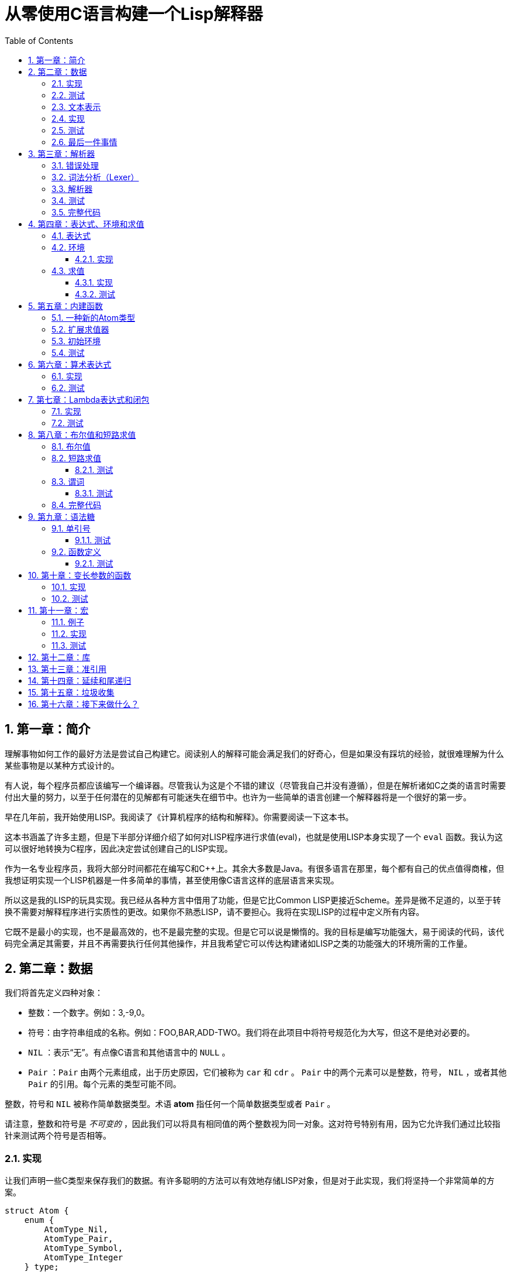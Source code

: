 = 从零使用C语言构建一个Lisp解释器
:icons: font
:source-highlighter: highlightjs
:toc: left
:toclevels: 4
:sectnums:

== 第一章：简介

理解事物如何工作的最好方法是尝试自己构建它。阅读别人的解释可能会满足我们的好奇心，但是如果没有踩坑的经验，就很难理解为什么某些事物是以某种方式设计的。

有人说，每个程序员都应该编写一个编译器。尽管我认为这是个不错的建议（尽管我自己并没有遵循），但是在解析诸如C之类的语言时需要付出大量的努力，以至于任何潜在的见解都有可能迷失在细节中。也许为一些简单的语言创建一个解释器将是一个很好的第一步。

早在几年前，我开始使用LISP。我阅读了《计算机程序的结构和解释》。你需要阅读一下这本书。

这本书涵盖了许多主题，但是下半部分详细介绍了如何对LISP程序进行求值(eval)，也就是使用LISP本身实现了一个 `eval` 函数。我认为这可以很好地转换为C程序，因此决定尝试创建自己的LISP实现。

作为一名专业程序员，我将大部分时间都花在编写C和C++上。其余大多数是Java。有很多语言在那里，每个都有自己的优点值得商榷，但我想证明实现一个LISP机器是一件多简单的事情，甚至使用像C语言这样的底层语言来实现。

所以这是我的LISP的玩具实现。我已经从各种方言中借用了功能，但是它比Common LISP更接近Scheme。差异是微不足道的，以至于转换不需要对解释程序进行实质性的更改。如果你不熟悉LISP，请不要担心。我将在实现LISP的过程中定义所有内容。

它既不是最小的实现，也不是最高效的，也不是最完整的实现。但是它可以说是懒惰的。我的目标是编写功能强大，易于阅读的代码，该代码完全满足其需要，并且不再需要执行任何其他操作，并且我希望它可以传达构建诸如LISP之类的功能强大的环境所需的工作量。

== 第二章：数据

我们将首先定义四种对象：

* 整数：一个数字。例如：3,-9,0。
* 符号：由字符串组成的名称。例如：FOO,BAR,ADD-TWO。我们将在此项目中将符号规范化为大写，但这不是绝对必要的。
* `NIL` ：表示“无”。有点像C语言和其他语言中的 `NULL` 。
* `Pair` ：`Pair` 由两个元素组成，出于历史原因，它们被称为 `car` 和 `cdr` 。 `Pair` 中的两个元素可以是整数，符号， `NIL` ，或者其他 `Pair` 的引用。每个元素的类型可能不同。

整数，符号和 `NIL` 被称作简单数据类型。术语 *atom* 指任何一个简单数据类型或者 `Pair` 。

请注意，整数和符号是 _不可变的_ ，因此我们可以将具有相同值的两个整数视为同一对象。这对符号特别有用，因为它允许我们通过比较指针来测试两个符号是否相等。

=== 实现

让我们声明一些C类型来保存我们的数据。有许多聪明的方法可以有效地存储LISP对象，但是对于此实现，我们将坚持一个非常简单的方案。

[source,c]
----
struct Atom {
    enum {
        AtomType_Nil,
        AtomType_Pair,
        AtomType_Symbol,
        AtomType_Integer
    } type;

    union {
        struct Pair *pair;
        const char *symbol;
        long integer;
    } value;
};

struct Pair {
    struct Atom atom[2];
};

typedef struct Atom Atom;
----

定义一些宏将很方便：

[source,c]
----
#define car(p) ((p).value.pair->atom[0])
#define cdr(p) ((p).value.pair->atom[1])
#define nilp(atom) ((atom).type == AtomType_Nil)

static const Atom nil = { AtomType_Nil };
----

整数和指向字符串的指针可以拷贝，但是我们想要初始化 `Pair` 的话，需要从堆( `Heap` )上申请内存。

[source,c]
----
Atom cons(Atom car_val, Atom cdr_val)
{
    Atom p;
    
    p.type = AtomType_Pair;
    p.value.pair = malloc(sizeof(struct Pair));
    
    car(p) = car_val;
    cdr(p) = cdr_val;
    
    return p;
}
----

`cons` 是这样一个函数，它在堆上分配一个 `Pair` ，然后对 `Pair` 的两个元素进行赋值。

=== 测试

现在我们可以创建一些LISP对象了。创建一个整数：

[source,c]
----
Atom make_int(long x)
{
    Atom a;
    a.type = AtomType_Integer;
    a.value.integer = x;
    return a;
}
----

创建一个符号：

[source,c]
----
Atom make_sym(const char *s)
{
    Atom a;
    a.type = AtomType_Symbol;
    a.value.symbol = strdup(s);
    return a;
}
----

=== 文本表示

我们可以将一个 `Pair` 写作下面这种方式：

[source,lisp]
----
(a . b)
----

`a` 是 `car` ， `b` 是 `cdr` 。

将 `pair` 中的 `cdr` 部分指向另一个 `pair` ，我们就可以创建一个链了。比如下面这样：

[source,lisp]
----
(a . (b . (c . (d . NIL))))
----

请注意，最后一个 `pair` 的 `cdr` 部分是一个 `NIL` ，这标示了链的结束。我们叫这个链为 `列表` 。为了避免写大量的括号，我们可以将上面的列表写成下面这种格式：

[source,lisp]
----
(a b c d)
----

如果列表中的最后一个 `pair` 的 `cdr` 部分不是 `NIL` 的话，可以写作如下形式：

[source,lisp]
----
(p q . r)
----

等价于：

[source,lisp]
----
(p . (q . r))
----

以上这种写法被成为 _improper list_ 。

=== 实现

打印一个符号或者 `Pair` 很简单。代码如下：

[source,c]
----
void print_expr(Atom atom)
{
    switch (atom.type) {
    case AtomType_Nil:
        printf("NIL");
        break;
    case AtomType_Pair:
        putchar('(');
        print_expr(car(atom));
        atom = cdr(atom);
        while (!nilp(atom)) {
            if (atom.type == AtomType_Pair) {
                putchar(' ');
                print_expr(car(atom));
                atom = cdr(atom);
            } else {
                printf(" . ");
                print_expr(atom);
                break;
            }
        }
        putchar(')');
        break;
    case AtomType_Symbol:
        printf("%s", atom.value.symbol);
        break;
    case AtomType_Integer:
        printf("%ld", atom.value.integer);
        break;
    }
}
----

通过使用递归的方式，我们可以打印任意复杂的数据结构。当然如果打印一个嵌套很深的数据结构时，可能会出现栈空间不足。而打印一个存在循环引用的数据结构时，也会出现死循环。

=== 测试

[cols="1,1"]
|===
| *Atom* | *Output*
| make_int(42) | 42
| make_sym("FOO") | FOO
| cons(make_sym("X"), make_sym("Y")) | (X . Y)
| cons(make_int(1),
  cons(make_int(2),
  cons(make_int(3),
  nil))) | (1 2 3)
|===

可以看到，这些事情很简单。下一章我们将会搞一些更复杂的事情。

=== 最后一件事情

还记得我们说过我们将相同的符号视为相同的对象吗？我们可以强制跟踪每一个创建的符号，如果创建了一个之前已经创建过的字符序列，我们将返回同一个符号。

如果实现的语言是内置了集合或者哈希表数据结构的语言的话，实现这个功能将会很容易。但是我们也可以使用已经实现的LISP数据结构，将符号存储在一个列表中。

[source,c]
----
static Atom sym_table = { AtomType_Nil };

Atom make_sym(const char *s)
{
    Atom a, p;

    p = sym_table;
    while (!nilp(p)) {
        a = car(p);
        if (strcmp(a.value.symbol, s) == 0)
            return a;
        p = cdr(p);
    }

    a.type = AtomType_Symbol;
    a.value.symbol = strdup(s);
    sym_table = cons(a, sym_table);

    return a;
}
----

这个实现看起来不是很高效，是吗？但足够用了，代码可读性也很好。

== 第三章：解析器

下一个阶段就是解析了。就是读取一行文本，然后创建这个文本所表示的对象。如果这行文本并不表示我们定义过的对象，我们需要抛出错误。

=== 错误处理

错误的定义如下：

[source,c]
----
typedef enum {
    Error_OK = 0,
    Error_Syntax
} Error;
----

如果像我一样，你学过BASIC编程，那么你将很熟悉可怕的 `SYNTAX ERROR` 。现在是我们从栅栏另一侧看东西的机会。从现在开始，我们的大多数函数都将返回错误，以指示是否出了问题以及出了什么问题。

=== 词法分析（Lexer）

我没有接受过CS的正式培训，但是据我了解，它的想法是将字符串拆分成 `token` 的列表，这些 `token` 既是“单词”又是“标点符号”，并丢弃所有无关紧要的空格。因此，如果输入为：

[source,lisp]
----
(foo bar)
----

那么经过词法分析生成的4个 `token` 应该是：

|===
| ( | foo | bar | )
|===

让我们先来创建一个词法分析器（lexer），词法分析器将返回 `token` 的开始位置的指针和结束位置的指针。

[source,c]
----
int lex(const char *str, const char **start, const char **end)
{
    const char *ws = " \t\n";
    const char *delim = "() \t\n";
    const char *prefix = "()";

    // C 库函数 size_t strspn(const char *str1, const char *str2) 检索字符串 str1 中第一个不在字符串 str2 中出现的字符下标。
    // 检索字符串 str 中第一个不在字符串 ws 中出现的字符下标
    str += strspn(str, ws);

    if (str[0] == '\0') {
        *start = *end = NULL;
        return Error_Syntax;
    }

    *start = str;

    // C 库函数 char *strchr(const char *str, int c) 在参数 str 所指向的字符串中搜索第一次出现字符 c（一个无符号字符）的位置。
    if (strchr(prefix, str[0]) != NULL)
        *end = str + 1;
    else
        // C 库函数 size_t strcspn(const char *str1, const char *str2) 检索字符串 str1 开头连续有几个字符都不含字符串 str2 中的字符。
        *end = str + strcspn(str, delim);

    return Error_OK;
}
----

如果我们的词法分析器在没有找到 `token` 的情况下已经来到了字符串的末尾（即，字符串的其余部分完全是空格），则它将返回语法错误并将开始和结束设置为NULL。

=== 解析器

现在我们可以考虑解析器本身。入口点是 `read_expr` 函数，它将读取单个（可能是复杂的）对象，并返回错误状态和指向输入其余部分的指针。

[source,c]
----
int read_expr(const char *input, const char **end, Atom *result);
----

我们将首先处理简单的数据：整数，符号和NIL。如果有一个正则表达式库，那么这很容易，但是使用C语言也不复杂。

[source,c]
----
int parse_simple(const char *start, const char *end, Atom *result)
{
    char *buf, *p;

    /* Is it an integer? */
    long val = strtol(start, &p, 10);
    if (p == end) {
        result->type = AtomType_Integer;
        result->value.integer = val;
        return Error_OK;
    }

    /* NIL or symbol */
    buf = malloc(end - start + 1);
    p = buf;
    while (start != end)
        *p++ = toupper(*start), ++start;
    *p = '\0';

    if (strcmp(buf, "NIL") == 0)
        *result = nil;
    else
        *result = make_sym(buf);

    free(buf);

    return Error_OK;
}
----

注意两件事：首先，我们将输入转换为大写。这不是严格必要的-区分大小写的lisp没有错-但这是传统的行为。其次， `NIL` 是一个特例：它直接解析为 `AtomType_Nil` ，而不是将其解析为符号。

如果你熟悉LISP的各种方言，那么你将知道 `NIL` 不一定与 `()` 空列表相同。我们可以选择将 `NIL` 视为求值结果是自身的符号，但是对于本项目，我们将认为两种表示形式完全相同。

接下来是列表（包括 improper 列表和对）。简化的列表语法使此操作有些复杂，因此我们将其全部保留在辅助函数中。递归再次使我们能够处理嵌套列表。

[source,c]
----
int read_list(const char *start, const char **end, Atom *result)
{
    Atom p;

    *end = start;
    p = *result = nil;

    for (;;) {
        const char *token;
        Atom item;
        Error err;

        err = lex(*end, &token, end);
        if (err)
            return err;

        if (token[0] == ')')
            return Error_OK;

        if (token[0] == '.' && *end - token == 1) {
            /* Improper list */
            if (nilp(p))
                return Error_Syntax;

            err = read_expr(*end, end, &item);
            if (err)
                return err;

            cdr(p) = item;

            /* Read the closing ')' */
            err = lex(*end, &token, end);
            if (!err && token[0] != ')')
                err = Error_Syntax;

            return err;
        }

        err = read_expr(token, end, &item);
        if (err)
            return err;

        if (nilp(p)) {
            /* First item */
            *result = cons(item, nil);
            p = *result;
        } else {
            cdr(p) = cons(item, nil);
            p = cdr(p);
        }
    }
}
----

我不喜欢写无限循环，但这是我到目前为止写出的结构最清晰的代码。

最后，我们有了 `read_expr` 本身，由于我们已经完成了所有艰苦的工作，所以这很简单：

[source,c]
----
int read_expr(const char *input, const char **end, Atom *result)
{
    const char *token;
    Error err;

    err = lex(input, &token, end);
    if (err)
        return err;

    if (token[0] == '(')
        return read_list(*end, end, result);
    else if (token[0] == ')')
        return Error_Syntax;
    else
        return parse_simple(token, *end, result);
}
----

这里对右括号的检查将会捕获一些不合法的代码形式，例如：

[source,scheme]
----
)
----

以及

[source,scheme]
----
(X .)
----

=== 测试

如果使用解析器创建一个简单的读取-打印循环（read-print-loop），则可以在控制台上键入对象的表示形式并检查是否正确解析了它们。

[source,c]
----
int main(int argc, char **argv)
{
    char *input;

    while ((input = readline("> ")) != NULL) {
        const char *p = input;
        Error err;
        Atom expr;

        err = read_expr(p, &p, &expr);

        switch (err) {
        case Error_OK:
            print_expr(expr);
            putchar('\n');
            break;
        case Error_Syntax:
            puts("Syntax error");
            break;
        }

        free(input);
    }

    return 0;
}
----

上面的代码使用了 `readline` 库，该库显示提示并从控制台读取一行文本。它支持的编辑功能很强大，但是围绕 `fgets()` 的简单封装也可以做到相同的事情。

[source,text]
----
> 42
42
> (foo bar)
(FOO BAR)
> (s (t . u) v . (w . nil))
(S (T . U) V W)
> ()
NIL
----

=== 完整代码

[source,c]
----
#include <stdio.h>
#include <string.h>
#include <stdlib.h>
#include <ctype.h>
#include <readline/readline.h>

typedef enum {
    Error_OK = 0,
    Error_Syntax
} Error;

struct Atom
{
    enum {
        AtomType_Nil,
        AtomType_Pair,
        AtomType_Symbol,
        AtomType_Integer
    } type;

    union {
        struct Pair *pair;
        const char *symbol;
        long integer;
    } value;
};

struct Pair {
    struct Atom atom[2];
};

typedef struct Atom Atom;

#define car(p) ((p).value.pair->atom[0])
#define cdr(p) ((p).value.pair->atom[1])
#define nilp(atom) ((atom).type == AtomType_Nil)

static const Atom nil = { AtomType_Nil };

Atom cons(Atom car_val, Atom cdr_val)
{
    Atom p;

    p.type = AtomType_Pair;
    p.value.pair = malloc(sizeof(struct Pair));

    car(p) = car_val;
    cdr(p) = cdr_val;

    return p;
}

Atom make_int(long x)
{
    Atom a;
    a.type = AtomType_Integer;
    a.value.integer = x;
    return a;
}

Atom make_sym(const char *s)
{
    Atom a;
    a.type = AtomType_Symbol;
    a.value.symbol = strdup(s);
    return a;
}

int lex(const char *str, const char **start, const char **end)
{
    const char *ws = " \t\n";
    const char *delim = "() \t\n";
    const char *prefix = "()";

    str += strspn(str, ws);

    if (str[0] == '\0') {
        *start = *end = NULL;
        return Error_Syntax;
    }

    *start = str;

    // strchr函数功能为在一个串中查找给定字符的第一个匹配之处
    if (strchr(prefix, str[0]) != NULL)
        *end = str + 1;
    else
    // 该函数返回 str1 开头连续都不含字符串 str2 中字符的字符数。
        *end = str + strcspn(str, delim);

    return Error_OK;
}

int read_expr(const char *input, const char **end, Atom *result);

int parse_simple(const char *start, const char *end, Atom *result)
{
    char *buf, *p;

    long val = strtol(start, &p, 10);
    if (p == end) {
        result->type = AtomType_Integer;
        result->value.integer = val;
        return Error_OK;
    }

    buf = malloc(end - start + 1);
    p = buf;
    while (start != end)
        *p++ = toupper(*start), ++start;
    *p = '\0';

    if (strcmp(buf, "NIL") == 0) {
        *result = nil;
    } else {
        *result = make_sym(buf);
    }

    free(buf);
    
    return Error_OK;
}

int read_list(const char *start, const char **end, Atom *result)
{
    Atom p;

    *end = start;
    p = *result = nil;

    for (;;) {
        const char *token;
        Atom item;
        Error err;

        err = lex(*end, &token, end);
        if (err) {
            return err;
        }

        if (token[0] == ')') {
            return Error_OK;
        }

        if (token[0] == '.' && *end - token == 1) {
            if (nilp(p)) {
                return Error_Syntax;
            }

            err = read_expr(*end, end, &item);
            if (err) {
                return err;
            }

            cdr(p) = item;

            err = lex(*end, &token, end);
            if (!err && token[0] != ')') {
                err = Error_Syntax;
            }

            return err;
        }

        err = read_expr(token, end, &item);
        if (err) {
            return err;
        }

        if (nilp(p)) {
            *result = cons(item, nil);
            p = *result;
        } else {
            cdr(p) = cons(item, nil);
            p = cdr(p);
        }
    }
}

int read_expr(const char *input, const char **end, Atom *result)
{
    const char *token;
    Error err;

    err = lex(input, &token, end);
    if (err) return err;

    if (token[0] == '(') {
        return read_list(*end, end, result);
    } else if (token[0] == ')') {
        return Error_Syntax;
    } else {
        return parse_simple(token, *end, result);
    }
}

void print_expr(Atom atom)
{
    switch (atom.type)
    {
    case AtomType_Nil:
        printf("NIL");
        break;

    case AtomType_Pair:
        putchar('(');
        print_expr(car(atom));
        atom = cdr(atom);
        while (!nilp(atom)) {
            if (atom.type == AtomType_Pair) {
                putchar(' ');
                print_expr(car(atom));
                atom = cdr(atom);
            } else {
                printf(" . ");
                print_expr(atom);
                break;
            }
        }
        putchar(')');
        break;

    case AtomType_Symbol:
        printf("%s", atom.value.symbol);
        break;

    case AtomType_Integer:
        printf("%ld", atom.value.integer);
        break;
    
    default:
        break;
    }
}

int main(int argc, char const *argv[])
{
    char *input;

    while ((input = readline("> ")) != NULL) {
        const char *p = input;
        Error err;
        Atom expr;

        err = read_expr(p, &p, &expr);

        switch (err)
        {
        case Error_OK:
            print_expr(expr);
            putchar('\n');
            break;
        case Error_Syntax:
            puts("Syntax error");
            break;
        }

        free(input);
    }

    return 0;
}
----

在Ubuntu环境下，可以安装 readline 库，然后再编译的时候需要链接上这个库。

[source,bash]
----
$ sudo apt-get install libreadline6-dev
$ gcc lisp.c -lreadline -o lisp
----

== 第四章：表达式、环境和求值

=== 表达式

在LISP中，一切都是表达式。表达式可以是字面量，标识符或由运算符和一个或多个参数组成的列表。

字面量是具有内在值的对象。在我们的系统中，它可以是整数或NIL（如果你认为"nothing"是一个值的话）。

标识符是对象的名称。符号可以是标识符。

其他所有内容都是形式为 `(运算符 参数...)` 的列表，其中 `参数...` 表示零个或多个参数。

=== 环境

为了将标识符和对象关联起来，我们需要 _环境_ 。环境是一系列绑定（binding）的集合。每一个绑定由一个标识符和标识符所对应的值组成。例如：

.绑定（bindings） 
|===
| *标识符* | *值*
| FOO | 42
| BAR | NIL
| BAZ | (X Y Z)
|===

注意：所有的标识符都是符号。但是值可以是任意对象。例如BAZ就是一个包含三个符号的列表。

一个环境可能会有一个 _父环境_ 。如果在一个环境里面，不存在某个标识符对应的绑定，那么就会去父环境里去找这个标识符的绑定，如果还找不到，那么就会去父环境的父环境寻找标识符的绑定。所以可以看到，我们这里其实是创建了一棵环境树，一个环境会共享它的父环境的绑定。

==== 实现

下面的代码是表达环境的一种传统方式，使用了LISP中的数据类型。

[source,scheme]
----
(parent (identifier . value)...)
----

所以上面的表：绑定所对应的环境如下（没有parent）：

[source,scheme]
----
(NIL (FOO . 42) (BAR . NIL) (BAZ . (X Y Z)))
----

以下的C代码创建了一个空环境，这个空环境的父环境是parent（parent也可以是NIL）

[source,c]
----
Atom env_create(Atom parent)
{
    return cons(parent, nil);
}
----

接下来我们写两个函数用来获取和创建环境中的绑定。

[source,c]
----
int env_get(Atom env, Atom symbol, Atom *result)
{
    Atom parent = car(env);
    Atom bs = cdr(env);

    while (!nilp(bs)) {
        Atom b = car(bs);
        if (car(b).value.symbol == symbol.value.symbol) {
            *result = cdr(b);
            return Error_OK;
        }
        bs = cdr(bs);
    }

    if (nilp(parent))
        return Error_Unbound;

    return env_get(parent, symbol, result);
}
----

由于我们禁止命名两个相同名字的符号，所以我们这里不需要调用 `strcmp` 函数，这意味着 `lookup` 函数运行起来速度不会太慢。

[source,c]
----
int env_set(Atom env, Atom symbol, Atom value)
{
    Atom bs = cdr(env);
    Atom b = nil;

    while (!nilp(bs)) {
        b = car(bs);
        if (car(b).value.symbol == symbol.value.symbol) {
            cdr(b) = value;
            return Error_OK;
        }
        bs = cdr(bs);
    }

    b = cons(symbol, value);
    cdr(env) = cons(b, cdr(env));

    return Error_OK;
}
----

只有 `env_get` 函数会递归的去检查父环境。因为我们并不想修改父环境的绑定。

=== 求值

我们需要对表达式进行求值。求值过程的输入是一个表达式和一个环境，输出是一个值。让我们规定一下求值的规则。

* 字面量的求值结果是它本身。
* 环境可以让我们找到一个标识符所对应的值是什么。如果环境中不存在一个标识符所对应的值，那么对这个标识符求值会返回错误。
* 一个列表表达式如果具有以下某个操作符，就成为一个 _特殊形式_ (special form)：
    * *QUOTE* ：表达式 `(QUOTE EXPR)` 的求值结果是： `EXPR` 。这个 `EXPR` 被直接返回，并没有进行求值。
    * *DEFINE* ：对表达式 `(DEFINE SYMBOL EXPR)` 进行求值将会创建一个针对 `SYMBOL` 在环境中的绑定，或者修改这个 `SYMBOL` 在环境中的绑定。 `SYMBOL` 将会绑定到 `EXPR` 的求值结果。 `DEFINE` 表达式的求值结果将返回 `SYMBOL` 。
* 对其他任何形式的表达式进行求值都是无效的。

==== 实现

我们需要检查一下一个表达式是否是正规列表（proper list）。

[source,c]
----
int listp(Atom expr)
{
    while (!nilp(expr)) {
        if (expr.type != AtomType_Pair)
            return 0;
        expr = cdr(expr);
    }
    return 1;
}
----

Error枚举类型需要一些更多的选项：

|===
| Error_Unbound | 试图去对一个不存在绑定的符号求值
| Error_Args    | 一个列表表达式比预期的长或者短
| Error_Type    | 表达式中对象的类型和预期的不一样（类型错误）
|===

我们直接将表达式的求值规则翻译成C语言就可以了。

[source,c]
----
int eval_expr(Atom expr, Atom env, Atom *result)
{
    Atom op, args;
    Error err;

    if (expr.type == AtomType_Symbol) {
        return env_get(env, expr, result);
    } else if (expr.type != AtomType_Pair) {
        *result = expr;
        return Error_OK;
    }

    if (!listp(expr))
        return Error_Syntax;

    op = car(expr);
    args = cdr(expr);

    if (op.type == AtomType_Symbol) {
        if (strcmp(op.value.symbol, "QUOTE") == 0) {
            if (nilp(args) || !nilp(cdr(args)))
                return Error_Args;

            *result = car(args);
            return Error_OK;
        } else if (strcmp(op.value.symbol, "DEFINE") == 0) {
            Atom sym, val;

            if (nilp(args) || nilp(cdr(args)) || !nilp(cdr(cdr(args))))
                return Error_Args;

            sym = car(args);
            if (sym.type != AtomType_Symbol)
                return Error_Type;

            err = eval_expr(car(cdr(args)), env, &val);
            if (err)
                return err;

            *result = sym;
            return env_set(env, sym, val);
        }
    }

    return Error_Syntax;
}
----

==== 测试

将读取-打印循环扩展成为 `读取-求值-打印` 循环（REPL）。REPL是LISP解释器的核心功能。

[source,c]
----
int main(int argc, char **argv)
{
    Atom env;
    char *input;

    env = env_create(nil);

    while ((input = readline("> ")) != NULL) {
        const char *p = input;
        Error err;
        Atom expr, result;

        err = read_expr(p, &p, &expr);		

        if (!err)
            err = eval_expr(expr, env, &result);

        switch (err) {
        case Error_OK:
            print_expr(result);
            putchar('\n');
            break;
        case Error_Syntax:
            puts("Syntax error");
            break;
        case Error_Unbound:
            puts("Symbol not bound");
            break;
        case Error_Args:
            puts("Wrong number of arguments");
            break;
        case Error_Type:
            puts("Wrong type");
            break;
        }

        free(input);
    }

    return 0;
}
----

让我们看一下结果：

[source,text]
----
> foo
Symbol not bound
> (quote foo)
FOO
> (define foo 42)
FOO
> foo
42
> (define foo (quote bar))
FOO
> foo
BAR
----

== 第五章：内建函数

到目前为止，在我们的实现中，我们已经使用了 `car` ， `cdr` 和 `cons` 函数来构造和访问LISP数据。现在，我们将在解释环境中提供相同的功能。

我们将扩展列表表达式语法以添加一些新的运算符：

* `(CAR EXPR)` ：对 `EXPR` 进行求值，然后返回求值结果的 `car` 部分。如果 `EXPR` 的求值结果既不是 `pair` 也不是 `NIL` ，则返回错误。
* `(CDR EXPR)` ：对 `EXPR` 进行求值，然后返回求值结果的 `cdr` 部分。如果 `EXPR` 的求值结果既不是 `pair` 也不是 `NIL` ，则返回错误。
* `(CONS A B)` ：Evaluates both arguments A and B, and returns a newly constructed pair containing the results.对 `A` 和 `B` 进行求值，然后返回包含 `A` 和 `B` 的求值结果的 `pair` 。

在上面的定义中，我们允许对 `NIL` 取 `car` 部分和 `cdr` 部分，不像我们之前C版本对 `car` 和 `cdr` 的实现。如果对 `NIl` 取 `car` 和 `cdr` 的值定义为 `NIL` ，那么一些算法会相对容易实现一些。

我们选择在 `eval_expr` 函数中添加一些分支条件来实现上面定义的内置函数，就像我们之前实现 `QUOTE` 和 `DEFINE` 一样。尽管如此，我们想在未来添加更多的运算符，而将每个运算符都添加到 `eval_expr` 中会让函数变得很长。所以我们现在来介绍一下函数的概念。

*函数*

一个函数就是一个代码片段，这个代码片段将一些参数转换成了一个值。如果 `eval_expr` 碰到了一个列表表达式，而列表表达式中有一个函数是运算符，那么 `eval_expr` 所要做的就是执行函数的代码片段，然后将所得到的求值结果作为表达式的结果返回。

实现函数的方式就是创建一些C函数，可以被 `eval_expr` 所调用。我们称这些函数为内置函数或者原始函数。让我们来看一下如何扩展我们的LISP解释器将函数包含进来。

=== 一种新的Atom类型

`eval_expr` 将通过C的函数指针来调用内置函数，所以内置函数的类型必须一样：

[source,c]
----
typedef int (*Builtin)(struct Atom args, struct Atom *result);
----

上面是一个函数指针类型，这个函数指针的类型是 `Builtin` ，接收两个参数，返回值是 `int` 。

为了可以在表达式中出现函数，我们需要一种新的 `atom` 类型来表示它们。

[source,c]
----
struct Atom {
    enum {
        .
        .
        .
        AtomType_Builtin
    } type;

    union {
        .
        .
        .
        Builtin builtin;
    } value;
};
----

我们之前写过的代码用". . ."表示省略。为了代码的完整性， `print_expr` 需要知道如何显示新的 `atom` 类型：

[source,c]
----
void print_expr(Atom atom)
{
    switch (atom.type) {
    .
    .
    .
    case AtomType_Builtin:
        printf("#<BUILTIN:%p>", atom.value.builtin);
        break;
    }
}
----

最终，我们写一个辅助方法来创建新的 `atom` 类型：

[source,c]
----
Atom make_builtin(Builtin fn)
{
    Atom a;
    a.type = AtomType_Builtin;
    a.value.builtin = fn;
    return a;
}
----

=== 扩展求值器

我们将对参数列表进行 _浅拷贝_ 。

[source,c]
----
Atom copy_list(Atom list)
{
    Atom a, p;

    if (nilp(list))
        return nil;

    a = cons(car(list), nil);
    p = a;
    list = cdr(list);

    while (!nilp(list)) {
        cdr(p) = cons(car(list), nil);
        p = cdr(p);
        list = cdr(list);
    }

    return a;
}
----

*apply* 仅仅只是针对一个参数列表调用内置函数。我们将在后面扩展这个函数，因为我们需要处理一些其他的求值函数。

[source,c]
----
int apply(Atom fn, Atom args, Atom *result)
{
    if (fn.type == AtomType_Builtin)
        return (*fn.value.builtin)(args, result);

    return Error_Type;
}
----

如果列表表达式不是我们之前定义过的 _特殊形式_ ，那么我们将假设运算符将会被求值成一个函数。我们将对参数列表中的每一个参数进行求值，然后使用 `apply` 来将函数作用到参数列表求值以后的结果列表上。

[source,c]
----
int eval_expr(Atom expr, Atom env, Atom *result)
{
    Atom op, args, p;
    Error err;

    .
    .
    .

    if (op.type == AtomType_Symbol) {
        .
        .
        .
    }

    /* Evaluate operator */
    err = eval_expr(op, env, &op);
    if (err)
        return err;

    /* Evaulate arguments */
    args = copy_list(args);
    p = args;
    while (!nilp(p)) {
        err = eval_expr(car(p), env, &car(p));
        if (err)
            return err;

        p = cdr(p);
    }

    return apply(op, args, result);
}
----

我们在对参数列表进行求值时，先对参数列表进行浅拷贝。这样就避免了把旧的参数列表覆盖掉。因为我们可能会再一次使用旧的参数列表。

=== 初始环境

之前我们为LISP的 `读取——求值——打印` 循环创建过一个空环境。用户没有办法创建表示内置函数的 `atom` 类型。所以我们会在初始环境中绑定好内置函数。

以下是函数：

[source,c]
----
int builtin_car(Atom args, Atom *result)
{
    if (nilp(args) || !nilp(cdr(args)))
        return Error_Args;

    if (nilp(car(args)))
        *result = nil;
    else if (car(args).type != AtomType_Pair)
        return Error_Type;
    else
        *result = car(car(args));

    return Error_OK;
}
----

函数中的大部分代码都是错误处理和类型检查。这样来创建函数真是一件烦人的事情。

[source,c]
----
int builtin_cdr(Atom args, Atom *result)
{
    if (nilp(args) || !nilp(cdr(args)))
        return Error_Args;

    if (nilp(car(args)))
        *result = nil;
    else if (car(args).type != AtomType_Pair)
        return Error_Type;
    else
        *result = cdr(car(args));

    return Error_OK;
}
----

`builtin_cdr` 和 `builtin_car` 几乎是一样的。

[source,c]
----
int builtin_cons(Atom args, Atom *result)
{
    if (nilp(args) || nilp(cdr(args)) || !nilp(cdr(cdr(args))))
        return Error_Args;

    *result = cons(car(args), car(cdr(args)));

    return Error_OK;
}
----

有了以上的函数，我们就可以使用 `env_set` 函数来创建绑定了。

[source,c]
----
int main(int argc, char **argv)
{
    Atom env;
    char *input;

    env = env_create(nil);

    /* Set up the initial environment */
    env_set(env, make_sym("CAR"), make_builtin(builtin_car));
    env_set(env, make_sym("CDR"), make_builtin(builtin_cdr));
    env_set(env, make_sym("CONS"), make_builtin(builtin_cons));

    while ((input = readline("> ")) != NULL) {
        .
        .
        .
    }

    return 0;
}
----

=== 测试

[source,text]
----
> (define foo 1)
FOO
> (define bar 2)
BAR
> (cons foo bar)
(1 . 2)
> (define baz (quote (a b c)))
BAZ
> (car baz)
A
> (cdr baz)
(B C)
----

NOTE: `(CONS FOO BAR)` 和 `(QUOTE (FOO . BAR))` 是不一样的。前者将会对参数列表进行求值，然后创建一个新的 `pair` 。

== 第六章：算术表达式

到目前为止，我们所能做的就是创建和命名对象。这些对象中有些是数字——自然，我们想对这些数字进行计算。

在上一章中，我们看到了如何创建内置函数来告诉eval_expr如何将参数处理为返回值。现在，我们将再创建四个内建函数来执行基本的算术运算。

|===
| Expression | Result
| (+ X Y) | The sum of X and Y
| (- X Y) | The difference of X and Y
| (* X Y) | The product of X and Y
| (/ X Y) | The quotient of X and Y
|===

在上面的定义中，当我们写“X和Y的总和”时，我们真正的意思是“通过求值X和Y所获得的值的总和”。请记住，默认情况下，eval_expr将对函数的所有参数求值；这通常是我们想要发生的事情，因此从现在开始，我们将不会在意图明显的地方明确声明这一点。

=== 实现

再一次，几乎我们所有的函数都包括检查是否提供了正确的参数。最后，通过调用 `make_int` 构造结果。

[source,c]
----
int builtin_add(Atom args, Atom *result)
{
    Atom a, b;

    if (nilp(args) || nilp(cdr(args)) || !nilp(cdr(cdr(args))))
        return Error_Args;

    a = car(args);
    b = car(cdr(args));

    if (a.type != AtomType_Integer || b.type != AtomType_Integer)
        return Error_Type;

    *result = make_int(a.value.integer + b.value.integer);

    return Error_OK;
}
----

其他三个函数仅相差一个字符，因此在此将其省略。

最后，我们需要在初始环境中为我们的新功能创建绑定：

[source,c]
----
env_set(env, make_sym("+"), make_builtin(builtin_add));
env_set(env, make_sym("-"), make_builtin(builtin_subtract));
env_set(env, make_sym("*"), make_builtin(builtin_multiply));
env_set(env, make_sym("/"), make_builtin(builtin_divide));
----

=== 测试

现在，我们有了自己的LISP风格的计算器。

[source,text]
----
> (+ 1 1)
2
> (define x (* 6 9))
X
> x
54
> (- x 12)
42
----

在上面的最后一个表达式中，请注意X是一个符号，而不是整数。我们必须对参数进行求值，以便builtin_subtract可以对绑定到X的整数值进行运算，而不是对符号X本身进行运算。同样，绑定到X的值是计算表达式（* 6 9）的整数结果。

== 第七章：Lambda表达式和闭包

这是事情开始变得有趣的地方。现在，我们将实现对lambda表达式的支持，这是一种在我们已经可以处理的LISP表达式之外动态构建函数的方法。

Lambda表达式是具有特定语法的列表表达式：

[source,scheme]
----
(LAMBDA (arg...) expr...)
----

求值lambda表达式的结果是一种新型的对象，我们称其为闭包。闭包可以以与内置函数相同的方式在列表表达式中使用。在这种情况下，参数将绑定到lambda表达式中以 `arg...` 列出的符号。函数的主体由表达式 `expr...` 组成，这些表达式将依次求值。求值最终表达式的结果是将参数应用于闭包的结果。

这是一个非常密集的定义，因此这是一个我们如何使用lambda表达式的示例：

[source,scheme]
----
(DEFINE SQUARE (LAMBDA (X) (* X X)))
----

`SQUARE` 现在是一个函数，有一个参数X，返回值是X的平方。所以对 `(SQUARE 3)` 进行求值应该返回9。

=== 实现

我们将使用列表来表示闭包：

[source,scheme]
----
(env (arg...) expr...)
----

env是定义闭包的环境。这是必需的，以允许lambda函数使用绑定而不必将其作为参数传递。例如，回想一下，CAR在初始环境中绑定到了我们原始的builtin_car函数。

第一个任务是为Atom结构的type字段添加一个新的常量：

[source,c]
----
struct Atom {
    enum {
        .
        .
        .
        AtomType_Closure
    } type;

    union {
        .
        .
        .
    } value;
};
----

由于闭包只是常规列表，因此无需添加任何值。

像其他原子类型一样，我们将创建一个实用程序函数来初始化它们。 `make_closure` 与其他命令不同，对参数执行一些验证，因此需要返回错误代码。

[source,c]
----
int make_closure(Atom env, Atom args, Atom body, Atom *result)
{
    Atom p;

    if (!listp(args) || !listp(body))
        return Error_Syntax;

    /* Check argument names are all symbols */
    p = args;
    while (!nilp(p)) {
        if (car(p).type != AtomType_Symbol)
            return Error_Type;
        p = cdr(p);
    }

    *result = cons(env, cons(args, body));
    result->type = AtomType_Closure;

    return Error_OK;
}
----

接下来是eval中的另一种特殊情况，每当遇到lambda表达式时都创建一个闭包。

[source,c]
----
int eval_expr(Atom expr, Atom env, Atom *result)
{
    .
    .
    .
    if (op.type == AtomType_Symbol) {
        if (strcmp(op.value.symbol, "QUOTE") == 0) {
        .
        .
        .
        } else if (strcmp(op.value.symbol, "LAMBDA") == 0) {
            if (nilp(args) || nilp(cdr(args)))
                return Error_Args;

            return make_closure(env, car(args), cdr(args), result);
        }
    }
    .
    .
    .
}
----

上面的SQUARE示例的函数体用X表示。为了对函数体进行求值，我们需要创建一个新环境，其中X绑定到参数的值：

[source,scheme]
----
(closure-env (X . 3))
----

父环境 `closure-env` 是存储在闭包中的环境。

最后，我们扩展 `apply` 函数以创建新环境，并为函数体中的每个表达式调用eval。

[source,c]
----
int apply(Atom fn, Atom args, Atom *result)
{
    Atom env, arg_names, body;

    if (fn.type == AtomType_Builtin)
        return (*fn.value.builtin)(args, result);
    else if (fn.type != AtomType_Closure)
        return Error_Type;

    env = env_create(car(fn));
    arg_names = car(cdr(fn));
    body = cdr(cdr(fn));

    /* Bind the arguments */
    while (!nilp(arg_names)) {
        if (nilp(args))
            return Error_Args;
        env_set(env, car(arg_names), car(args));
        arg_names = cdr(arg_names);
        args = cdr(args);
    }
    if (!nilp(args))
        return Error_Args;

    /* Evaluate the body */
    while (!nilp(body)) {
        Error err = eval_expr(car(body), env, result);
        if (err)
            return err;
        body = cdr(body);
    }

    return Error_OK;
}
----

=== 测试

让我们检查一下我们的SQUARE函数是否按预期工作。

[source,scheme]
----
> (define square (lambda (x) (* x x)))
SQUARE
> (square 3)
9
> (square 4)
16
----

当然，lambda表达式不必绑定到符号——我们可以创建匿名函数。

[source,scheme]
----
> ((lambda (x) (- x 2)) 7)
5
----

函数式编程的爱好者将很高兴看到我们现在可以做这种事情：

[source,scheme]
----
> (define make-adder (lambda (x) (lambda (y) (+ x y))))
MAKE-ADDER
> (define add-two (make-adder 2))
ADD-TWO
> (add-two 5)
7
----

你知道值“2”存储在哪里吗？

== 第八章：布尔值和短路求值

=== 布尔值

布尔值是称为true和false的两类值之一。如果我们希望将值解释为布尔值，则如果它属于true值类，则认为它为true，否则为false。

=== 短路求值

到目前为止，我们求值了传递给eval的每个表达式。除特殊形式（如DEFINE和LAMBDA）存储了供以后求值的表达式外，eval必须在遍历整个树之前返回结果。

在本章中，我们将定义另一种特殊形式的IF，它将使eval选择要求值的两个可能表达式中的哪个，而舍弃另一个表达式。

语法如下：

[source,scheme]
----
(IF test true-expr false-expr)
----

其中test，true-expr和false-expr是任意表达式。如果对test求值的结果为真，则IF表达式的结果为true-expr的求值结果，否则为false-expr的求值结果。仅对true-expr和false-expr之一进行求值；另一个表达式将被忽略。

但是什么样的值才是真的？在我们的环境中，我们将NIL定义为false。任何其他值都为true。

这是处理IF表达式的代码。

[source,c]
----
int eval_expr(Atom expr, Atom env, Atom *result)
{
    .
    .
    .
    if (op.type == AtomType_Symbol) {
        if (strcmp(op.value.symbol, "QUOTE") == 0) {
        .
        .
        .
        } else if (strcmp(op.value.symbol, "IF") == 0) {
            Atom cond, val;

            if (nilp(args) || nilp(cdr(args)) || nilp(cdr(cdr(args)))
                    || !nilp(cdr(cdr(cdr(args)))))
                return Error_Args;

            err = eval_expr(car(args), env, &cond);
            if (err)
                return err;

            val = nilp(cond) ? car(cdr(cdr(args))) : car(cdr(args));
            return eval_expr(val, env, result);
        }
    }
    .
    .
    .
}
----

传统上，如果LISP函数需要返回布尔值并且没有明显的对象可用，则返回符号T。T是绑定到自身的，因此对其进行求值将再次返回符号T。如果符号不是NIL，那就是true。

将T的绑定添加到初始环境：

[source,c]
----
env_set(env, make_sym("T"), make_sym("T"));
----

请记住，如果多次调用具有相同字符串的同一个符号对象，make_sym将返回该对象。

==== 测试

[source,text]
----
> (if t 3 4)
3
> (if nil 3 4)
4
> (if 0 t nil)
T
----

和C不一样，0是true，而不是false。

=== 谓词

虽然我们可以在这里停下来，但进行一些测试（除了“is it NIL”之外）会很有用。这是谓词出现的地方。谓词是一个根据某些条件返回true/false值的函数。

我们将定义两个内置谓词，“=”测试数字相等性，“<”测试一个数字是否小于另一个。

函数类似于我们的其他数字内置函数。

[source,c]
----
int builtin_numeq(Atom args, Atom *result)
{
    Atom a, b;

    if (nilp(args) || nilp(cdr(args)) || !nilp(cdr(cdr(args))))
        return Error_Args;

    a = car(args);
    b = car(cdr(args));

    if (a.type != AtomType_Integer || b.type != AtomType_Integer)
        return Error_Type;

    *result = (a.value.integer == b.value.integer) ? make_sym("T") : nil;

    return Error_OK;
}
----

`builtin_less` 遵循相同的模式，此处未显示。

最后，我们必须将它们添加到初始环境中。

[source,c]
----
env_set(env, make_sym("="), make_builtin(builtin_numeq));
env_set(env, make_sym("<"), make_builtin(builtin_less));
----

==== 测试

[source,text]
----
> (= 3 3)
T
> (< 11 4)
NIL
----

除非存在内存和堆栈限制，否则我们的LISP环境现在已经图灵完备！如果你一直在写代码，则可以确认我们已经在1000行以下C代码中实现了可用编程语言的核心。

=== 完整代码

[source,c]
----
#include <stdio.h>
#include <string.h>
#include <stdlib.h>
#include <ctype.h>
#include <readline/readline.h>

typedef enum {
    Error_OK = 0,
    Error_Syntax,
    Error_Unbound,
    Error_Args,
    Error_Type
} Error;

typedef struct Atom Atom;
typedef int (*Builtin)(struct Atom args, struct Atom *result);

struct Atom
{
    enum {
        AtomType_Nil,
        AtomType_Pair,
        AtomType_Symbol,
        AtomType_Integer,
        AtomType_Builtin,
        AtomType_Closure
    } type;

    union {
        struct Pair *pair;
        const char *symbol;
        long integer;
        Builtin builtin;
    } value;
};

struct Pair {
    struct Atom atom[2];
};

#define car(p) ((p).value.pair->atom[0])
#define cdr(p) ((p).value.pair->atom[1])
#define nilp(atom) ((atom).type == AtomType_Nil)

static const Atom nil = { AtomType_Nil };
static Atom sym_table = { AtomType_Nil };

Atom cons(Atom car_val, Atom cdr_val)
{
    Atom p;

    p.type = AtomType_Pair;
    p.value.pair = malloc(sizeof(struct Pair));

    car(p) = car_val;
    cdr(p) = cdr_val;

    return p;
}

int listp(Atom expr);
int env_get(Atom env, Atom symbol, Atom *result);
int env_set(Atom env, Atom symbol, Atom value);
int eval_expr(Atom expr, Atom env, Atom *result);

int listp(Atom expr)
{
    while (!nilp(expr)) {
        if (expr.type != AtomType_Pair)
            return 0;
        expr = cdr(expr);
    }
    return 1;
}

Atom make_int(long x)
{
    Atom a;
    a.type = AtomType_Integer;
    a.value.integer = x;
    return a;
}

Atom make_sym(const char *s)
{
    Atom a, p;

    p = sym_table;
    while (!nilp(p)) {
        a = car(p);
        if (strcmp(a.value.symbol, s) == 0)
            return a;
        p = cdr(p);
    }

    a.type = AtomType_Symbol;
    a.value.symbol = strdup(s);
    sym_table = cons(a, sym_table);

    return a;
}

Atom make_builtin(Builtin fn)
{
    Atom a;
    a.type = AtomType_Builtin;
    a.value.builtin = fn;
    return a;
}

int make_closure(Atom env, Atom args, Atom body, Atom *result)
{
    Atom p;

    if (!listp(args) || !listp(body))
        return Error_Syntax;

    p = args;
    while (!nilp(p)) {
        if (car(p).type != AtomType_Symbol)
            return Error_Type;
        p = cdr(p);
    }

    *result = cons(env, cons(args, body));
    result->type = AtomType_Closure;

    return Error_OK;
}

Atom copy_list(Atom list)
{
    Atom a, p;

    if (nilp(list))
        return nil;

    a = cons(car(list), nil);
    p = a;
    list = cdr(list);

    while (!nilp(list)) {
        cdr(p) = cons(car(list), nil);
        p = cdr(p);
        list = cdr(list);
    }

    return a;
}

Atom env_create(Atom parent)
{
    return cons(parent, nil);
}

int apply(Atom fn, Atom args, Atom *result)
{
    Atom env, arg_names, body;

    if (fn.type == AtomType_Builtin)
        return (*fn.value.builtin)(args, result);
    else if (fn.type != AtomType_Closure)
        return Error_Type;

    env = env_create(car(fn));
    arg_names = car(cdr(fn));
    body = cdr(cdr(fn));

    while (!nilp(arg_names)) {
        if (nilp(args))
            return Error_Args;
        env_set(env, car(arg_names), car(args));
        arg_names = cdr(arg_names);
        args = cdr(args);
    }
    if (!nilp(args))
        return Error_Args;

    while (!nilp(body)) {
        Error err = eval_expr(car(body), env, result);
        if (err)
            return err;
        body = cdr(body);
    }

    return Error_OK;
}

int env_get(Atom env, Atom symbol, Atom *result)
{
    Atom parent = car(env);
    Atom bs = cdr(env);

    while(!nilp(bs)) {
        Atom b = car(bs);
        if (car(b).value.symbol == symbol.value.symbol) {
            *result = cdr(b);
            return Error_OK;
        }
        bs = cdr(bs);
    }

    if (nilp(parent))
        return Error_Unbound;

    return env_get(parent, symbol, result);
}

int env_set(Atom env, Atom symbol, Atom value)
{
    Atom bs = cdr(env);
    Atom b = nil;

    while (!nilp(bs)) {
        b = car(bs);
        if (car(b).value.symbol == symbol.value.symbol) {
            cdr(b) = value;
            return Error_OK;
        }
        bs = cdr(bs);
    }

    b = cons(symbol, value);
    cdr(env) = cons(b, cdr(env));

    return Error_OK;
}


int eval_expr(Atom expr, Atom env, Atom *result)
{
    Atom op, args, p;
    Error err;

    if (expr.type == AtomType_Symbol) {
        return env_get(env, expr, result);
    } else if (expr.type != AtomType_Pair) {
        *result = expr;
        return Error_OK;
    }

    if (!listp(expr))
        return Error_Syntax;

    op = car(expr);
    args = cdr(expr);

    if (op.type == AtomType_Symbol) {
        if (strcmp(op.value.symbol, "QUOTE") == 0) {
            if (nilp(args) || !nilp(cdr(args)))
                return Error_Args;

            *result = car(args);
            return Error_OK;
        } else if (strcmp(op.value.symbol, "IF") == 0) {
            Atom cond, val;

            if (nilp(args) || nilp(cdr(args)) || nilp(cdr(cdr(args))) || !nilp(cdr(cdr(cdr(args)))))
                return Error_Args;

            err = eval_expr(car(args), env, &cond);
            if (err)
                return err;

            val = nilp(cond) ? car(cdr(cdr(args))) : car(cdr(args));
            return eval_expr(val, env, result);
        } else if (strcmp(op.value.symbol, "LAMBDA") == 0) {
            if (nilp(args) || nilp(cdr(args)))
                return Error_Args;

            return make_closure(env, car(args), cdr(args), result);
        } else if (strcmp(op.value.symbol, "DEFINE") == 0) {
            Atom sym, val;

            if (nilp(args) || nilp(cdr(args)) || !nilp(cdr(cdr(args))))
                return Error_Args;

            sym = car(args);
            if (sym.type != AtomType_Symbol)
                return Error_Type;

            err = eval_expr(car(cdr(args)), env, &val);
            if (err)
                return err;

            *result = sym;
            return env_set(env, sym, val);
        }
    }

    err = eval_expr(op, env, &op);
    if (err)
        return err;

    args = copy_list(args);
    p = args;
    while (!nilp(p)) {
        err = eval_expr(car(p), env, &car(p));
        if (err)
            return err;

        p = cdr(p);
    }

    return apply(op, args, result);
}

int lex(const char *str, const char **start, const char **end)
{
    const char *ws = " \t\n";
    const char *delim = "() \t\n";
    const char *prefix = "()";

    str += strspn(str, ws);

    if (str[0] == '\0') {
        *start = *end = NULL;
        return Error_Syntax;
    }

    *start = str;

    // strchr函数功能为在一个串中查找给定字符的第一个匹配之处
    if (strchr(prefix, str[0]) != NULL)
        *end = str + 1;
    else
    // 该函数返回 str1 开头连续都不含字符串 str2 中字符的字符数。
        *end = str + strcspn(str, delim);

    return Error_OK;
}

int read_expr(const char *input, const char **end, Atom *result);

int parse_simple(const char *start, const char *end, Atom *result)
{
    char *buf, *p;

    long val = strtol(start, &p, 10);
    if (p == end) {
        result->type = AtomType_Integer;
        result->value.integer = val;
        return Error_OK;
    }

    buf = malloc(end - start + 1);
    p = buf;
    while (start != end)
        *p++ = toupper(*start), ++start;
    *p = '\0';

    if (strcmp(buf, "NIL") == 0) {
        *result = nil;
    } else {
        *result = make_sym(buf);
    }

    free(buf);

    return Error_OK;
}

int read_list(const char *start, const char **end, Atom *result)
{
    Atom p;

    *end = start;
    p = *result = nil;

    for (;;) {
        const char *token;
        Atom item;
        Error err;

        err = lex(*end, &token, end);
        if (err) {
            return err;
        }

        if (token[0] == ')') {
            return Error_OK;
        }

        if (token[0] == '.' && *end - token == 1) {
            if (nilp(p)) {
                return Error_Syntax;
            }

            err = read_expr(*end, end, &item);
            if (err) {
                return err;
            }

            cdr(p) = item;

            err = lex(*end, &token, end);
            if (!err && token[0] != ')') {
                err = Error_Syntax;
            }

            return err;
        }

        err = read_expr(token, end, &item);
        if (err) {
            return err;
        }

        if (nilp(p)) {
            *result = cons(item, nil);
            p = *result;
        } else {
            cdr(p) = cons(item, nil);
            p = cdr(p);
        }
    }
}

int read_expr(const char *input, const char **end, Atom *result)
{
    const char *token;
    Error err;

    err = lex(input, &token, end);
    if (err) return err;

    if (token[0] == '(') {
        return read_list(*end, end, result);
    } else if (token[0] == ')') {
        return Error_Syntax;
    } else {
        return parse_simple(token, *end, result);
    }
}

void print_expr(Atom atom)
{
    switch (atom.type) {
    case AtomType_Nil:
        printf("NIL");
        break;
    case AtomType_Pair:
        putchar('(');
        print_expr(car(atom));
        atom = cdr(atom);
        while (!nilp(atom)) {
            if (atom.type == AtomType_Pair) {
                putchar(' ');
                print_expr(car(atom));
                atom = cdr(atom);
            } else {
                printf(" . ");
                print_expr(atom);
                break;
            }
        }
        putchar(')');
        break;
    case AtomType_Symbol:
        printf("%s", atom.value.symbol);
        break;
    case AtomType_Integer:
        printf("%ld", atom.value.integer);
        break;
    case AtomType_Builtin:
        printf("#<BUILTIN:%p>", atom.value.builtin);
        break;
    }
}

int builtin_car(Atom args, Atom *result)
{
    if (nilp(args) || !nilp(cdr(args)))
        return Error_Args;

    if (nilp(car(args)))
        *result = nil;
    else if (car(args).type != AtomType_Pair)
        return Error_Type;
    else
        *result = car(car(args));

    return Error_OK;
}

int builtin_cdr(Atom args, Atom *result)
{
    if (nilp(args) || !nilp(cdr(args)))
        return Error_Args;

    if (nilp(car(args)))
        *result = nil;
    else if (car(args).type != AtomType_Pair)
        return Error_Type;
    else
        *result = cdr(car(args));

    return Error_OK;
}

int builtin_cons(Atom args, Atom *result)
{
    if (nilp(args) || nilp(cdr(args)) || !nilp(cdr(cdr(args))))
        return Error_Args;

    *result = cons(car(args), car(cdr(args)));

    return Error_OK;
}

int builtin_add(Atom args, Atom *result)
{
    Atom a, b;

    if (nilp(args) || nilp(cdr(args)) || !nilp(cdr(cdr(args))))
        return Error_Args;

    a = car(args);
    b = car(cdr(args));

    if (a.type != AtomType_Integer || b.type != AtomType_Integer)
        return Error_Type;

    *result = make_int(a.value.integer + b.value.integer);

    return Error_OK;
}

int builtin_subtract(Atom args, Atom *result)
{
    Atom a, b;

    if (nilp(args) || nilp(cdr(args)) || !nilp(cdr(cdr(args))))
        return Error_Args;

    a = car(args);
    b = car(cdr(args));

    if (a.type != AtomType_Integer || b.type != AtomType_Integer)
        return Error_Type;

    *result = make_int(a.value.integer - b.value.integer);

    return Error_OK;
}

int builtin_multiply(Atom args, Atom *result)
{
    Atom a, b;

    if (nilp(args) || nilp(cdr(args)) || !nilp(cdr(cdr(args))))
        return Error_Args;

    a = car(args);
    b = car(cdr(args));

    if (a.type != AtomType_Integer || b.type != AtomType_Integer)
        return Error_Type;

    *result = make_int(a.value.integer * b.value.integer);

    return Error_OK;
}

int builtin_divide(Atom args, Atom *result)
{
    Atom a, b;

    if (nilp(args) || nilp(cdr(args)) || !nilp(cdr(cdr(args))))
        return Error_Args;

    a = car(args);
    b = car(cdr(args));

    if (a.type != AtomType_Integer || b.type != AtomType_Integer)
        return Error_Type;

    *result = make_int(a.value.integer / b.value.integer);

    return Error_OK;
}

int builtin_numeq(Atom args, Atom *result)
{
    Atom a, b;

    if (nilp(args) || nilp(cdr(args)) || !nilp(cdr(cdr(args))))
        return Error_Args;

    a = car(args);
    b = car(cdr(args));

    if (a.type != AtomType_Integer || b.type != AtomType_Integer)
        return Error_Type;

    *result = (a.value.integer == b.value.integer) ? make_sym("T") : nil;

    return Error_OK;
}

int builtin_less(Atom args, Atom *result)
{
    Atom a, b;

    if (nilp(args) || nilp(cdr(args)) || !nilp(cdr(cdr(args))))
        return Error_Args;

    a = car(args);
    b = car(cdr(args));

    if (a.type != AtomType_Integer || b.type != AtomType_Integer)
        return Error_Type;

    *result = (a.value.integer < b.value.integer) ? make_sym("T") : nil;

    return Error_OK;
}

int main(int argc, char **argv)
{
    Atom env;
    char *input;

    env = env_create(nil);

    env_set(env, make_sym("CAR"), make_builtin(builtin_car));
    env_set(env, make_sym("CDR"), make_builtin(builtin_cdr));
    env_set(env, make_sym("CONS"), make_builtin(builtin_cons));
    env_set(env, make_sym("+"), make_builtin(builtin_add));
    env_set(env, make_sym("-"), make_builtin(builtin_subtract));
    env_set(env, make_sym("*"), make_builtin(builtin_multiply));
    env_set(env, make_sym("/"), make_builtin(builtin_divide));
    env_set(env, make_sym("T"), make_sym("T"));
    env_set(env, make_sym("="), make_builtin(builtin_numeq));
    env_set(env, make_sym("<"), make_builtin(builtin_less));

    while ((input = readline("> ")) != NULL) {
        const char *p = input;
        Error err;
        Atom expr, result;

        err = read_expr(p, &p, &expr);

        if (!err)
            err = eval_expr(expr, env, &result);

        switch (err) {
        case Error_OK:
            print_expr(result);
            putchar('\n');
            break;
        case Error_Syntax:
            puts("Syntax error");
            break;
        case Error_Unbound:
            puts("Symbol not bound");
            break;
        case Error_Args:
            puts("Wrong number of arguments");
            break;
        case Error_Type:
            puts("Wrong type");
            break;
        }

        free(input);
    }

    return 0;
}
----

编译：

[source,bash]
----
$ gcc lisp.c -lreadline -o lisp
----

== 第九章：语法糖

我们将定义一些其他语法，以方便输入一些常用表达式。回想一下，我们已经允许用户输入

[source,scheme]
----
(A B C)
----

用来替换

[source,scheme]
----
(A . (B . (C . NIL)))
----

=== 单引号

为了在表达式中包含文字符号或列表，我们需要使用QUOTE运算符。作为快捷方式，我们将定义

[source,scheme]
----
'EXPR
----

相当于

[source,scheme]
----
(QUOTE EXPR)
----

因此，例如以下形式是等效的：

|===
| Abbreviation | Canonical form | Evaluates to
| 'FOO | (QUOTE FOO) | FOO
| '(+ 1 2) | (QUOTE (+ 1 2)) | (+ 1 2)
| '(A . B) | (QUOTE (A . B)) | (A . B)
|===

词法分析器需要知道引号是前缀（即，引号可以紧接在另一个 `token` 之前出现，但不一定是分隔符）。

[source,c]
----
int lex(const char *str, const char **start, const char **end)
{
    const char *ws = " \t\n";
    const char *delim = "() \t\n";
    const char *prefix = "()\'";
    .
    .
    .
}
----

同样，read_expr必须将其转换为正确的列表表达式。

[source,c]
----
int read_expr(const char *input, const char **end, Atom *result)
{
    const char *token;
    Error err;

    err = lex(input, &token, end);
    if (err)
        return err;

    if (token[0] == '(') {
        return read_list(*end, end, result);
    } else if (token[0] == ')') {
        return Error_Syntax;
    } else if (token[0] == '\'') {
        *result = cons(make_sym("QUOTE"), cons(nil, nil));
        return read_expr(*end, end, &car(cdr(*result)));
    } else {
        return parse_simple(token, *end, result);
    }
}
----

==== 测试

[source,text]
----
> (define x '(a b c))
X
> x
(A B C)
> 'x
X
> (define foo 'bar)
FOO
> foo
BAR
> ''()
(QUOTE NIL)
----

=== 函数定义

每次我们想要定义一个函数时都必须键入一个lambda表达式，因此很麻烦，因此我们将修改DEFINE运算符来避免这种情况。

[source,scheme]
----
(DEFINE (name args...) body...)
----

相当于

[source,scheme]
----
(DEFINE name (LAMBDA (args...) body...))
----

下面是实现代码：

[source,c]
----
int eval_expr(Atom expr, Atom env, Atom *result)
{
    .
    .
    .
    if (op.type == AtomType_Symbol) {
        if (strcmp(op.value.symbol, "QUOTE") == 0) {
        .
        .
        .
        } else if (strcmp(op.value.symbol, "DEFINE") == 0) {
            Atom sym, val;

            if (nilp(args) || nilp(cdr(args)))
                return Error_Args;

            sym = car(args);
            if (sym.type == AtomType_Pair) {
                err = make_closure(env, cdr(sym), cdr(args), &val);
                sym = car(sym);
                if (sym.type != AtomType_Symbol)
                    return Error_Type;
            } else if (sym.type == AtomType_Symbol) {
                if (!nilp(cdr(cdr(args))))
                    return Error_Args;
                err = eval_expr(car(cdr(args)), env, &val);
            } else {
                return Error_Type;
            }

            if (err)
                return err;

            *result = sym;
            return env_set(env, sym, val);
        } else if (strcmp(op.value.symbol, "LAMBDA") == 0) {
        .
        .
        .
        }
    }
    .
    .
    .
}
----

==== 测试

[source,text]
----
> (define (square x) (* x x))
SQUARE
> (square 3)
9
----

== 第十章：变长参数的函数

到目前为止，所有函数都具有指定数量的命名参数。现在，我们将介绍一种用于定义可变参数的语法，该语法可以采用固定数量的命名参数和可变数量的附加参数，这些参数被收集到命名列表中。

可变参数函数的参数声明是不正规的列表（improper list）：

|===
| | λ-syntax | Combined DEFINE
| 3 args | (LAMBDA (arg1 arg2 arg3) body...) | (DEFINE (name arg1 arg2 arg3) body...)
| ≥2 args | (LAMBDA (arg1 arg2 . rest) body...) | (DEFINE (name arg1 arg2 . rest) body...)
| ≥1 args | (LAMBDA (arg1 . rest) body...) | (DEFINE (name arg1 . rest) body...)
| ≥0 args | (LAMBDA args body...) | (DEFINE (name . args) body...)
|===

在上面的定义中，参数的绑定如下：

[cols="^1,^2a"]
|===
| 定义 |

[cols="^1"]
!===
! (f a b c)
!===

!===
! Value of a ! Value of b ! Value of c
!===

| (DEFINE (f a b c) body...) |

!===
! 1 ! 2 ! 3
!===

| (DEFINE (f a b . c) body...) |

!===
! 1 ! 2 ! (3)
!===

| (DEFINE (f . a) body...) |

!===
! 1 ! (2 3) !
!===


| (DEFINE (f . a) body...) |

!===
! (1 2 3) ! !
!===

|===

=== 实现

所需要做的只是对make_closure进行一个小的修改以接受该声明：

[source,c]
----
int make_closure(Atom env, Atom args, Atom body, Atom *result)
{
    Atom p;

    if (!listp(body))
        return Error_Syntax;

    /* Check argument names are all symbols */
    p = args;
    while (!nilp(p)) {
        if (p.type == AtomType_Symbol)
            break;
        else if (p.type != AtomType_Pair
                || car(p).type != AtomType_Symbol)
            return Error_Type;
        p = cdr(p);
    }

    *result = cons(env, cons(args, body));
    result->type = AtomType_Closure;

    return Error_OK;
}
----

另一个适用于将其他参数绑定到列表中的方法：

[source,c]
----
int apply(Atom fn, Atom args, Atom *result)
{
    .
    .
    .
    /* Bind the arguments */
    while (!nilp(arg_names)) {
        if (arg_names.type == AtomType_Symbol) {
            env_set(env, arg_names, args);
            args = nil;
            break;
        }

        if (nilp(args))
            return Error_Args;
        env_set(env, car(arg_names), car(args));
        arg_names = cdr(arg_names);
        args = cdr(args);
    }
    if (!nilp(args))
        return Error_Args;
    .
    .
    .
}
----

=== 测试

一个繁琐的例子

[source,text]
----
> ((lambda (a . b) a) 1 2 3)
1
> ((lambda (a . b) b) 1 2 3)
(2 3)
> ((lambda args args) 1 2 3)
(1 2 3)
----

我们可以创建一个变长参数的累加器：

[source,text]
----
> (define (sum-list xs)
    (if xs
        (+ (car xs) (sum-list (cdr xs)))
        0))
SUM-LIST
> (sum-list '(1 2 3))
6
> (define (add . xs) (sum-list xs))
ADD
> (add 1 2 3)
6
> (add 1 (- 4 2) (/ 9 3))
6
----

由于始终可以将列表传递给常规函数，因此这实际上只是另一种语法糖。

== 第十一章：宏

宏允许我们在运行时创建新的特殊形式。与函数不同，不会对宏的参数进行求值。然后，对宏的函数体的求值结果进行求值。

注意：这些（基本上是）常见的LISP宏。Scheme具有不同的宏系统，该系统避免了由宏引入的标识符的问题，但更为复杂。

我们将使用以下语法定义宏：

[source,scheme]
----
(DEFMACRO (name arg...) body...)
----

这有点像我们定义函数时的DEFINE语法，但和Common LISP中的形式有点区别。

=== 例子

我们先来定义一个宏IGNORE

[source,scheme]
----
(DEFMACRO (IGNORE X)
  (CONS 'QUOTE
    (CONS X NIL)))
----

如果我们对以下表达式进行求值：

[source,scheme]
----
(IGNORE FOO)
----

由于FOO没有绑定存在，所以IGNORE的宏代码将会把参数X绑定到未求值的符号FOO。那么对嵌套的CONS表达式在这个环境中求值的结果如下：

[source,scheme]
----
(QUOTE . (FOO . NIL))
----

当然上面的表达式等价于

[source,scheme]
----
(QUOTE FOO)
----

最终，对上面的表达式进行求值（也就是对宏的代码进行求值的结果）就是：

[source,scheme]
----
FOO
----

=== 实现

我们将会定义一个新的 atom 类型：

[source,c]
----
AtomType_Macro
----

上面类型的值和AtomType_Closure是一样的，我们只需要告诉eval_expr如何对我们新的宏类型进行求值就好了。

[source,c]
----
int eval_expr(Atom expr, Atom env, Atom *result)
{
    .
    .
    .
    if (op.type == AtomType_Symbol) {
        if (strcmp(op.value.symbol, "QUOTE") == 0) {
        .
        .
        .
        } else if (strcmp(op.value.symbol, "DEFMACRO") == 0) {
            Atom name, macro;
            Error err;

            if (nilp(args) || nilp(cdr(args)))
                return Error_Args;

            if (car(args).type != AtomType_Pair)
                return Error_Syntax;

            name = car(car(args));
            if (name.type != AtomType_Symbol)
                return Error_Type;

            err = make_closure(env, cdr(car(args)),
                cdr(args), &macro);
            if (err)
                return err;

            macro.type = AtomType_Macro;
            *result = name;
            return env_set(env, name, macro);
        }
    }

    /* Evaluate operator */
    .
    .
    .

    /* Is it a macro? */
    if (op.type == AtomType_Macro) {
        Atom expansion;
        op.type = AtomType_Closure;
        err = apply(op, args, &expansion);
        if (err)
            return err;
        return eval_expr(expansion, env, result);
    }

    /* Evaulate arguments */
    .
    .
    .
}
----

=== 测试

[source,text]
----
> (defmacro (ignore x) (cons 'quote (cons x nil)))
IGNORE
> (ignore foo)
FOO
> foo
Symbol not bound
----

我们在后面将使用宏来定义一些新的特殊形式。

== 第十二章：库

== 第十三章：准引用

== 第十四章：延续和尾递归

== 第十五章：垃圾收集

== 第十六章：接下来做什么？

